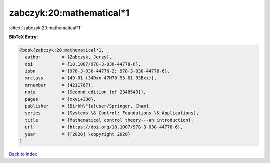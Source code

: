 zabczyk:20:mathematical*1
=========================

:cite:t:`zabczyk:20:mathematical*1`

**BibTeX Entry:**

.. code-block:: bibtex

   @book{zabczyk:20:mathematical*1,
     author        = {Zabczyk, Jerzy},
     doi           = {10.1007/978-3-030-44778-6},
     isbn          = {978-3-030-44776-2; 978-3-030-44778-6},
     mrclass       = {49-01 (34Dxx 47N70 93-01 93Bxx)},
     mrnumber      = {4211767},
     note          = {Second edition [of 2348543]},
     pages         = {xxvi+336},
     publisher     = {Birkh\"{a}user/Springer, Cham},
     series        = {Systems \& Control: Foundations \& Applications},
     title         = {Mathematical control theory---an introduction},
     url           = {https://doi.org/10.1007/978-3-030-44778-6},
     year          = {[2020] \copyright 2020}
   }

`Back to index <../By-Cite-Keys.html>`_

